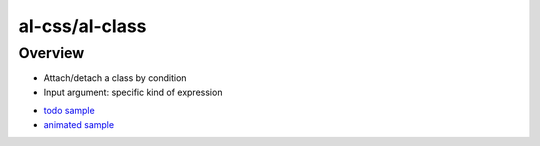al-css/al-class
===============

Overview
--------

* Attach/detach a class by condition
* Input argument: specific kind of expression

.. code-block:: html
   :caption: Examples

    <div al-css="active:menu==='main'"></div>
    <div al-css="active:true, red:menu==='aux'"></div>
    <div al-css="class1 class2 class3: condition1, class4 class5 class6: condition2"></div>

* `todo sample <http://jsfiddle.net/lega911/RhAgX/>`_
* `animated sample <http://jsfiddle.net/lega911/wRL9k/>`_
